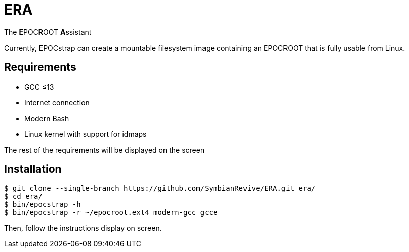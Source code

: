 = ERA

The **E**POC**R**OOT **A**ssistant

Currently, EPOCstrap can create a mountable filesystem image containing
an EPOCROOT that is fully usable from Linux.

== Requirements

- GCC ≤13
- Internet connection
- Modern Bash
- Linux kernel with support for idmaps

The rest of the requirements will be displayed on the screen

== Installation

----
$ git clone --single-branch https://github.com/SymbianRevive/ERA.git era/
$ cd era/
$ bin/epocstrap -h
$ bin/epocstrap -r ~/epocroot.ext4 modern-gcc gcce
----

Then, follow the instructions display on screen.
